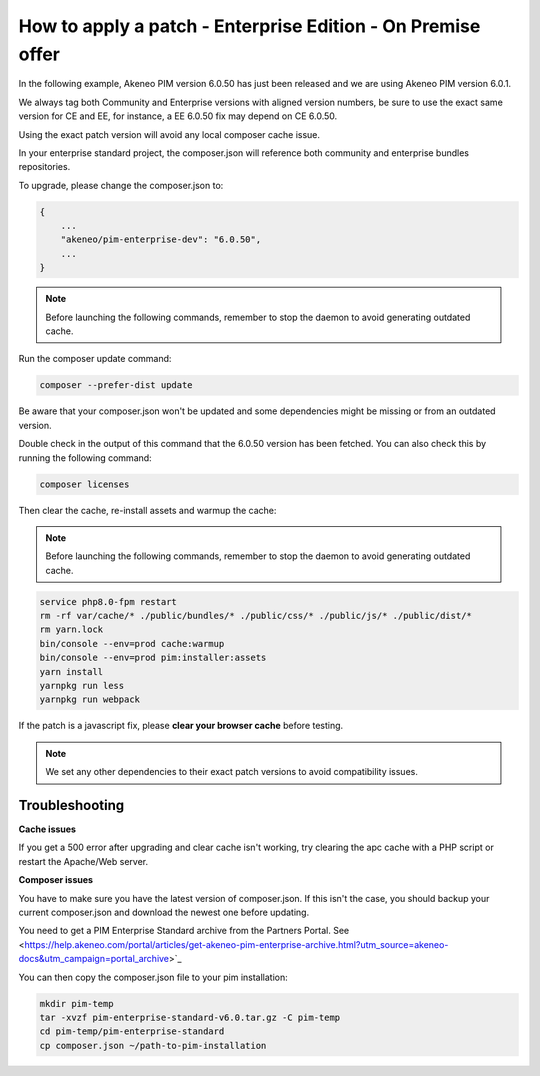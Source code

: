How to apply a patch - Enterprise Edition - On Premise offer
=================================================================

In the following example, Akeneo PIM version 6.0.50 has just been released and we are using Akeneo PIM version 6.0.1.

We always tag both Community and Enterprise versions with aligned version numbers, be sure to use the exact same version for CE and EE, for instance, a EE 6.0.50 fix may depend on CE 6.0.50.

Using the exact patch version will avoid any local composer cache issue.

In your enterprise standard project, the composer.json will reference both community and enterprise bundles repositories.

To upgrade, please change the composer.json to:

.. code-block:: javascript

    {
        ...
        "akeneo/pim-enterprise-dev": "6.0.50",
        ...
    }

.. note::

    Before launching the following commands, remember to stop the daemon to avoid generating outdated cache.


Run the composer update command:

.. code-block:: bash

    composer --prefer-dist update

Be aware that your composer.json won't be updated and some dependencies might be missing or from an outdated version.


Double check in the output of this command that the 6.0.50 version has been fetched. You can also check this by running the following command:

.. code-block:: bash

    composer licenses

Then clear the cache, re-install assets and warmup the cache:


.. note::

    Before launching the following commands, remember to stop the daemon to avoid generating outdated cache.


.. code-block:: bash

    service php8.0-fpm restart
    rm -rf var/cache/* ./public/bundles/* ./public/css/* ./public/js/* ./public/dist/*
    rm yarn.lock
    bin/console --env=prod cache:warmup
    bin/console --env=prod pim:installer:assets
    yarn install
    yarnpkg run less
    yarnpkg run webpack

If the patch is a javascript fix, please **clear your browser cache** before testing.

.. note::

    We set any other dependencies to their exact patch versions to avoid compatibility issues.


.. note::

   

Troubleshooting
-----------------------


**Cache issues**

If you get a 500 error after upgrading and clear cache isn't working, try clearing the apc cache with a PHP script or restart the Apache/Web server.
    
    
**Composer issues**    

You have to make sure you have the latest version of composer.json. If this isn't the case, you should backup your current composer.json and download the newest one before updating.

You need to get a PIM Enterprise Standard archive from the Partners Portal. See <https://help.akeneo.com/portal/articles/get-akeneo-pim-enterprise-archive.html?utm_source=akeneo-docs&utm_campaign=portal_archive>`_

You can then copy the composer.json file to your pim installation:

.. code-block:: bash

    mkdir pim-temp
    tar -xvzf pim-enterprise-standard-v6.0.tar.gz -C pim-temp
    cd pim-temp/pim-enterprise-standard
    cp composer.json ~/path-to-pim-installation
